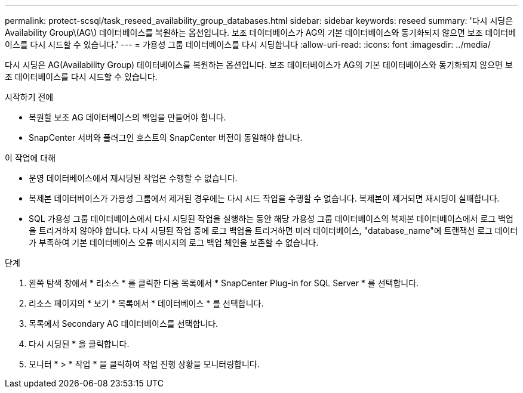 ---
permalink: protect-scsql/task_reseed_availability_group_databases.html 
sidebar: sidebar 
keywords: reseed 
summary: '다시 시딩은 Availability Group\(AG\) 데이터베이스를 복원하는 옵션입니다. 보조 데이터베이스가 AG의 기본 데이터베이스와 동기화되지 않으면 보조 데이터베이스를 다시 시드할 수 있습니다.' 
---
= 가용성 그룹 데이터베이스를 다시 시딩합니다
:allow-uri-read: 
:icons: font
:imagesdir: ../media/


[role="lead"]
다시 시딩은 AG(Availability Group) 데이터베이스를 복원하는 옵션입니다. 보조 데이터베이스가 AG의 기본 데이터베이스와 동기화되지 않으면 보조 데이터베이스를 다시 시드할 수 있습니다.

.시작하기 전에
* 복원할 보조 AG 데이터베이스의 백업을 만들어야 합니다.
* SnapCenter 서버와 플러그인 호스트의 SnapCenter 버전이 동일해야 합니다.


.이 작업에 대해
* 운영 데이터베이스에서 재시딩된 작업은 수행할 수 없습니다.
* 복제본 데이터베이스가 가용성 그룹에서 제거된 경우에는 다시 시드 작업을 수행할 수 없습니다. 복제본이 제거되면 재시딩이 실패합니다.
* SQL 가용성 그룹 데이터베이스에서 다시 시딩된 작업을 실행하는 동안 해당 가용성 그룹 데이터베이스의 복제본 데이터베이스에서 로그 백업을 트리거하지 않아야 합니다. 다시 시딩된 작업 중에 로그 백업을 트리거하면 미러 데이터베이스, "database_name"에 트랜잭션 로그 데이터가 부족하여 기본 데이터베이스 오류 메시지의 로그 백업 체인을 보존할 수 없습니다.


.단계
. 왼쪽 탐색 창에서 * 리소스 * 를 클릭한 다음 목록에서 * SnapCenter Plug-in for SQL Server * 를 선택합니다.
. 리소스 페이지의 * 보기 * 목록에서 * 데이터베이스 * 를 선택합니다.
. 목록에서 Secondary AG 데이터베이스를 선택합니다.
. 다시 시딩된 * 을 클릭합니다.
. 모니터 * > * 작업 * 을 클릭하여 작업 진행 상황을 모니터링합니다.

